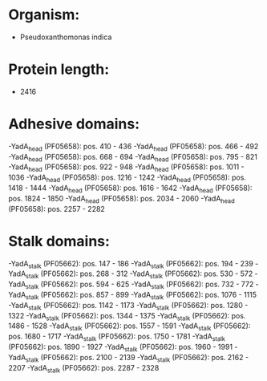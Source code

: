 * Organism:
- Pseudoxanthomonas indica
* Protein length:
- 2416
* Adhesive domains:
-YadA_head (PF05658): pos. 410 - 436
-YadA_head (PF05658): pos. 466 - 492
-YadA_head (PF05658): pos. 668 - 694
-YadA_head (PF05658): pos. 795 - 821
-YadA_head (PF05658): pos. 922 - 948
-YadA_head (PF05658): pos. 1011 - 1036
-YadA_head (PF05658): pos. 1216 - 1242
-YadA_head (PF05658): pos. 1418 - 1444
-YadA_head (PF05658): pos. 1616 - 1642
-YadA_head (PF05658): pos. 1824 - 1850
-YadA_head (PF05658): pos. 2034 - 2060
-YadA_head (PF05658): pos. 2257 - 2282
* Stalk domains:
-YadA_stalk (PF05662): pos. 147 - 186
-YadA_stalk (PF05662): pos. 194 - 239
-YadA_stalk (PF05662): pos. 268 - 312
-YadA_stalk (PF05662): pos. 530 - 572
-YadA_stalk (PF05662): pos. 594 - 625
-YadA_stalk (PF05662): pos. 732 - 772
-YadA_stalk (PF05662): pos. 857 - 899
-YadA_stalk (PF05662): pos. 1076 - 1115
-YadA_stalk (PF05662): pos. 1142 - 1173
-YadA_stalk (PF05662): pos. 1280 - 1322
-YadA_stalk (PF05662): pos. 1344 - 1375
-YadA_stalk (PF05662): pos. 1486 - 1528
-YadA_stalk (PF05662): pos. 1557 - 1591
-YadA_stalk (PF05662): pos. 1680 - 1717
-YadA_stalk (PF05662): pos. 1750 - 1781
-YadA_stalk (PF05662): pos. 1890 - 1927
-YadA_stalk (PF05662): pos. 1960 - 1991
-YadA_stalk (PF05662): pos. 2100 - 2139
-YadA_stalk (PF05662): pos. 2162 - 2207
-YadA_stalk (PF05662): pos. 2287 - 2328

